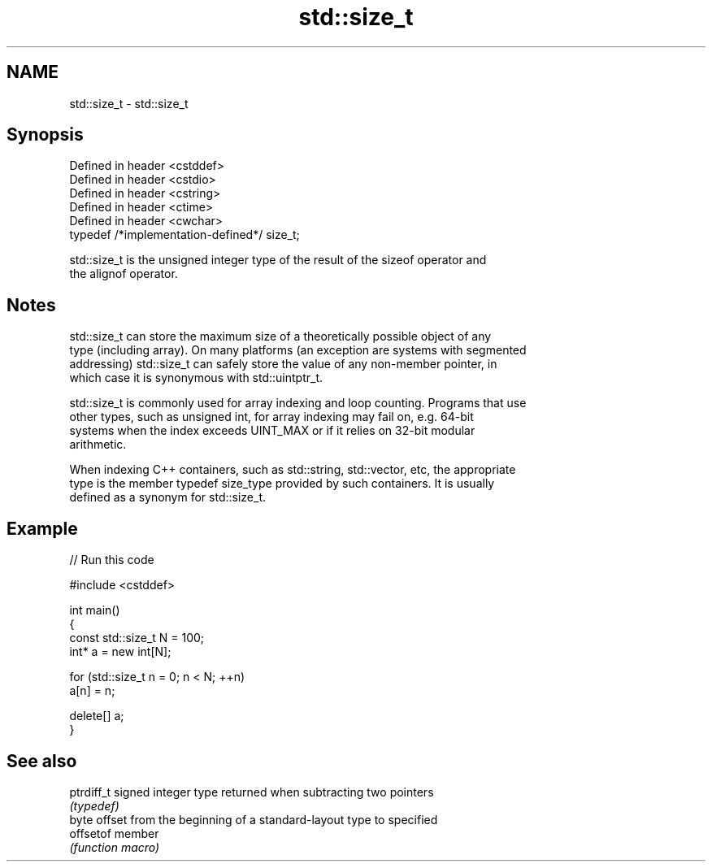 .TH std::size_t 3 "Nov 25 2015" "2.0 | http://cppreference.com" "C++ Standard Libary"
.SH NAME
std::size_t \- std::size_t

.SH Synopsis
   Defined in header <cstddef>
   Defined in header <cstdio>
   Defined in header <cstring>
   Defined in header <ctime>
   Defined in header <cwchar>
   typedef /*implementation-defined*/ size_t;

   std::size_t is the unsigned integer type of the result of the sizeof operator and
   the alignof operator.

.SH Notes

   std::size_t can store the maximum size of a theoretically possible object of any
   type (including array). On many platforms (an exception are systems with segmented
   addressing) std::size_t can safely store the value of any non-member pointer, in
   which case it is synonymous with std::uintptr_t.

   std::size_t is commonly used for array indexing and loop counting. Programs that use
   other types, such as unsigned int, for array indexing may fail on, e.g. 64-bit
   systems when the index exceeds UINT_MAX or if it relies on 32-bit modular
   arithmetic.

   When indexing C++ containers, such as std::string, std::vector, etc, the appropriate
   type is the member typedef size_type provided by such containers. It is usually
   defined as a synonym for std::size_t.

.SH Example

   
// Run this code

 #include <cstddef>
  
 int main()
 {
     const std::size_t N = 100;
     int* a = new int[N];
  
     for (std::size_t n = 0; n < N; ++n)
         a[n] = n;
  
     delete[] a;
 }

.SH See also

   ptrdiff_t signed integer type returned when subtracting two pointers
             \fI(typedef)\fP 
             byte offset from the beginning of a standard-layout type to specified
   offsetof  member
             \fI(function macro)\fP 
